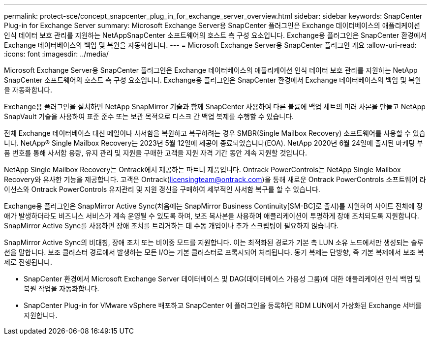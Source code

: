 ---
permalink: protect-sce/concept_snapcenter_plug_in_for_exchange_server_overview.html 
sidebar: sidebar 
keywords: SnapCenter Plug-in for Exchange Server 
summary: Microsoft Exchange Server용 SnapCenter 플러그인은 Exchange 데이터베이스의 애플리케이션 인식 데이터 보호 관리를 지원하는 NetAppSnapCenter 소프트웨어의 호스트 측 구성 요소입니다.  Exchange용 플러그인은 SnapCenter 환경에서 Exchange 데이터베이스의 백업 및 복원을 자동화합니다. 
---
= Microsoft Exchange Server용 SnapCenter 플러그인 개요
:allow-uri-read: 
:icons: font
:imagesdir: ../media/


[role="lead"]
Microsoft Exchange Server용 SnapCenter 플러그인은 Exchange 데이터베이스의 애플리케이션 인식 데이터 보호 관리를 지원하는 NetApp SnapCenter 소프트웨어의 호스트 측 구성 요소입니다.  Exchange용 플러그인은 SnapCenter 환경에서 Exchange 데이터베이스의 백업 및 복원을 자동화합니다.

Exchange용 플러그인을 설치하면 NetApp SnapMirror 기술과 함께 SnapCenter 사용하여 다른 볼륨에 백업 세트의 미러 사본을 만들고 NetApp SnapVault 기술을 사용하여 표준 준수 또는 보관 목적으로 디스크 간 백업 복제를 수행할 수 있습니다.

전체 Exchange 데이터베이스 대신 메일이나 사서함을 복원하고 복구하려는 경우 SMBR(Single Mailbox Recovery) 소프트웨어를 사용할 수 있습니다.  NetApp® Single Mailbox Recovery는 2023년 5월 12일에 제공이 종료되었습니다(EOA).  NetApp 2020년 6월 24일에 출시된 마케팅 부품 번호를 통해 사서함 용량, 유지 관리 및 지원을 구매한 고객을 지원 자격 기간 동안 계속 지원할 것입니다.

NetApp Single Mailbox Recovery는 Ontrack에서 제공하는 파트너 제품입니다.  Ontrack PowerControls는 NetApp Single Mailbox Recovery와 유사한 기능을 제공합니다.  고객은 Ontrack(licensingteam@ontrack.com)을 통해 새로운 Ontrack PowerControls 소프트웨어 라이선스와 Ontrack PowerControls 유지관리 및 지원 갱신을 구매하여 세부적인 사서함 복구를 할 수 있습니다.

Exchange용 플러그인은 SnapMirror Active Sync(처음에는 SnapMirror Business Continuity[SM-BC]로 출시)를 지원하여 사이트 전체에 장애가 발생하더라도 비즈니스 서비스가 계속 운영될 수 있도록 하며, 보조 복사본을 사용하여 애플리케이션이 투명하게 장애 조치되도록 지원합니다.  SnapMirror Active Sync를 사용하면 장애 조치를 트리거하는 데 수동 개입이나 추가 스크립팅이 필요하지 않습니다.

SnapMirror Active Sync의 비대칭, 장애 조치 또는 비이중 모드를 지원합니다.  이는 최적화된 경로가 기본 측 LUN 소유 노드에서만 생성되는 솔루션을 말합니다.  보조 클러스터 경로에서 발생하는 모든 I/O는 기본 클러스터로 프록시되어 처리됩니다.  동기 복제는 단방향, 즉 기본 복제에서 보조 복제로 진행됩니다.

* SnapCenter 환경에서 Microsoft Exchange Server 데이터베이스 및 DAG(데이터베이스 가용성 그룹)에 대한 애플리케이션 인식 백업 및 복원 작업을 자동화합니다.
* SnapCenter Plug-in for VMware vSphere 배포하고 SnapCenter 에 플러그인을 등록하면 RDM LUN에서 가상화된 Exchange 서버를 지원합니다.

